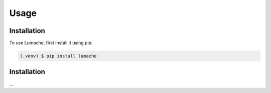 Usage
=====

Installation
------------

To use Lumache, first install it using pip:

.. code-block:: console

   (.venv) $ pip install lumache


.. _installation:

Installation
------------

...